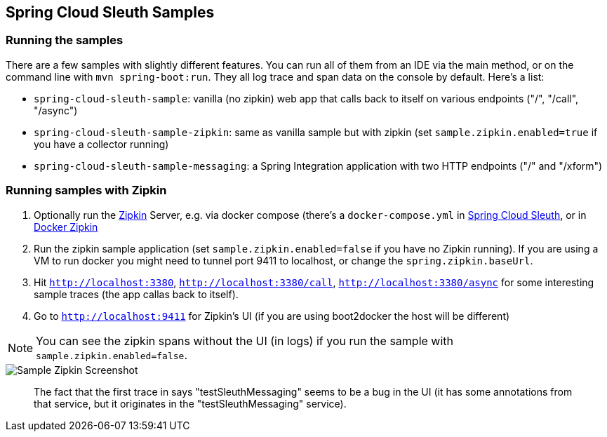 == Spring Cloud Sleuth Samples

=== Running the samples

There are a few samples with slightly different features.
You can run all of them from an IDE via the main method, or on the command line with `mvn spring-boot:run`.
They all log trace and span data on the console by default.
Here's a list:

* `spring-cloud-sleuth-sample`: vanilla (no zipkin) web app that calls back to itself on various endpoints ("/", "/call", "/async")

* `spring-cloud-sleuth-sample-zipkin`: same as vanilla sample but with zipkin (set `sample.zipkin.enabled=true` if you have a collector running)

* `spring-cloud-sleuth-sample-messaging`: a Spring Integration application with two HTTP endpoints ("/" and "/xform")

=== Running samples with Zipkin

1. Optionally run the https://github.com/openzipkin/zipkin[Zipkin] Server, e.g. via docker compose (there's a `docker-compose.yml` in https://github.com/spring-cloud/spring-cloud-sleuth-samples/spring-cloud-sleuth-sample-zipkin[Spring Cloud Sleuth], or in https://github.com/openzipkin/docker-zipkin[Docker Zipkin]
7. Run the zipkin sample application (set `sample.zipkin.enabled=false` if you have no Zipkin running).
If you are using a VM to run docker you might need to tunnel port 9411 to localhost, or change the `spring.zipkin.baseUrl`.
8. Hit `http://localhost:3380`, `http://localhost:3380/call`, `http://localhost:3380/async` for some interesting sample traces (the app callas back to itself).
9. Go to `http://localhost:9411` for Zipkin's UI (if you are using boot2docker the host will be different)

NOTE: You can see the zipkin spans without the UI (in logs) if you run the sample with `sample.zipkin.enabled=false`.

image::{github-raw}/docs/src/main/asciidoc/images/zipkin-trace-screenshot.png[Sample Zipkin Screenshot]

> The fact that the first trace in says "testSleuthMessaging" seems to be a bug in the UI (it has some annotations from that service, but it originates in the "testSleuthMessaging" service).

